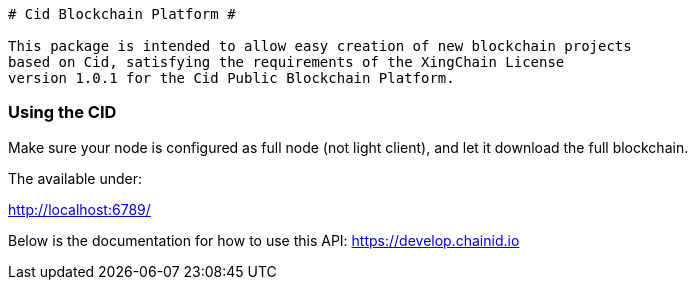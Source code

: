----
# Cid Blockchain Platform #

This package is intended to allow easy creation of new blockchain projects
based on Cid, satisfying the requirements of the XingChain License
version 1.0.1 for the Cid Public Blockchain Platform.

----
### Using the CID ###

Make sure your node is configured as full node (not light client), and let it
download the full blockchain.

The available under:

http://localhost:6789/


Below is the documentation for how to use this API:
https://develop.chainid.io

